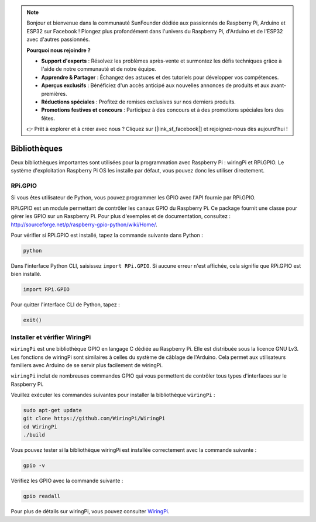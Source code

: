 .. note::

    Bonjour et bienvenue dans la communauté SunFounder dédiée aux passionnés de Raspberry Pi, Arduino et ESP32 sur Facebook ! Plongez plus profondément dans l'univers du Raspberry Pi, d'Arduino et de l'ESP32 avec d'autres passionnés.

    **Pourquoi nous rejoindre ?**

    - **Support d'experts** : Résolvez les problèmes après-vente et surmontez les défis techniques grâce à l'aide de notre communauté et de notre équipe.
    - **Apprendre & Partager** : Échangez des astuces et des tutoriels pour développer vos compétences.
    - **Aperçus exclusifs** : Bénéficiez d'un accès anticipé aux nouvelles annonces de produits et aux avant-premières.
    - **Réductions spéciales** : Profitez de remises exclusives sur nos derniers produits.
    - **Promotions festives et concours** : Participez à des concours et à des promotions spéciales lors des fêtes.

    👉 Prêt à explorer et à créer avec nous ? Cliquez sur [|link_sf_facebook|] et rejoignez-nous dès aujourd'hui !

Bibliothèques
===============

Deux bibliothèques importantes sont utilisées pour la programmation avec Raspberry Pi : 
wiringPi et RPi.GPIO. Le système d'exploitation Raspberry Pi OS les installe par défaut, 
vous pouvez donc les utiliser directement.

RPi.GPIO
--------

Si vous êtes utilisateur de Python, vous pouvez programmer les GPIO avec l'API fournie 
par RPi.GPIO.

RPi.GPIO est un module permettant de contrôler les canaux GPIO du Raspberry Pi. 
Ce package fournit une classe pour gérer les GPIO sur un Raspberry Pi. Pour plus 
d'exemples et de documentation, consultez : http://sourceforge.net/p/raspberry-gpio-python/wiki/Home/.

Pour vérifier si RPi.GPIO est installé, tapez la commande suivante dans Python :

.. raw:: html

    <run></run>

.. code-block::

    python

.. image:: img/image27.png

Dans l'interface Python CLI, saisissez ``import RPi.GPIO``. Si aucune erreur n'est 
affichée, cela signifie que RPi.GPIO est bien installé.

.. raw:: html

    <run></run>

.. code-block::

    import RPi.GPIO

.. image:: img/image28.png

Pour quitter l'interface CLI de Python, tapez :

.. raw:: html

    <run></run>

.. code-block:: 

    exit()

.. image:: img/image29.png

.. _install_wiringpi:

Installer et vérifier WiringPi
---------------------------------

``wiringPi`` est une bibliothèque GPIO en langage C dédiée au Raspberry Pi. 
Elle est distribuée sous la licence GNU Lv3. Les fonctions de wiringPi sont 
similaires à celles du système de câblage de l'Arduino. Cela permet aux 
utilisateurs familiers avec Arduino de se servir plus facilement de wiringPi.

``wiringPi`` inclut de nombreuses commandes GPIO qui vous permettent de contrôler 
tous types d'interfaces sur le Raspberry Pi.

Veuillez exécuter les commandes suivantes pour installer la bibliothèque ``wiringPi`` :

.. raw:: html

    <run></run>

.. code-block::

    sudo apt-get update
    git clone https://github.com/WiringPi/WiringPi
    cd WiringPi 
    ./build

Vous pouvez tester si la bibliothèque wiringPi est installée correctement avec la 
commande suivante :

.. raw:: html

    <run></run>

.. code-block::

    gpio -v

.. image:: img/image30.png

Vérifiez les GPIO avec la commande suivante :

.. raw:: html

    <run></run>

.. code-block:: 

    gpio readall

.. image:: img/image31.png

Pour plus de détails sur wiringPi, vous pouvez consulter `WiringPi <https://github.com/WiringPi/WiringPi>`_.
